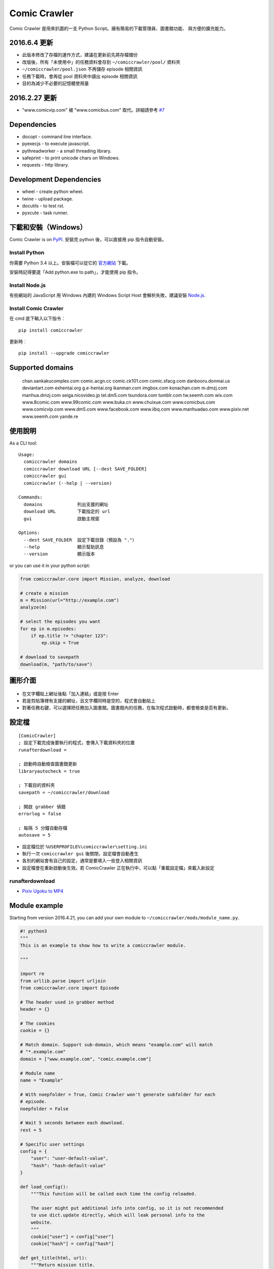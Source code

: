 Comic Crawler
=============

Comic Crawler 是用來扒圖的一支 Python Script。擁有簡易的下載管理員、圖書館功能、 與方便的擴充能力。

2016.6.4 更新
--------------

-  此版本修改了存檔的運作方式，建議在更新前先將存檔備份
-  改版後，所有「未使用中」的任務資料會存到 ``~/comiccrawler/pool/`` 資料夾
-  ``~/comiccrawler/pool.json`` 不再儲存 episode 相關資訊
-  任務下載時，會再從 pool 資料夾中讀出 episode 相關資訊
-  目的為減少不必要的記憶體使用量

2016.2.27 更新
--------------

-  "www.comicvip.com" 被 "www.comicbus.com" 取代。詳細請參考 `#7 <https://github.com/eight04/ComicCrawler/issues/7>`__

Dependencies
------------

-  docopt - command line interface.
-  pyexecjs - to execute javascript.
-  pythreadworker - a small threading library.
-  safeprint - to print unicode chars on Windows.
-  requests - http library.

Development Dependencies
------------------------

-  wheel - create python wheel.
-  twine - upload package.
-  docutils - to test rst.
-  pyxcute - task runner.

下載和安裝（Windows）
---------------------

Comic Crawler is on
`PyPI <https://pypi.python.org/pypi/comiccrawler/>`__. 安裝完
python 後，可以直接用 pip 指令自動安裝。

Install Python
~~~~~~~~~~~~~~

你需要 Python 3.4 以上。安裝檔可以從它的
`官方網站 <https://www.python.org/>`__ 下載。

安裝時記得要選「Add python.exe to path」，才能使用 pip 指令。

Install Node.js
~~~~~~~~~~~~~~~

有些網站的 JavaScript 用 Windows 內建的 Windows Script Host
會解析失敗，建議安裝 `Node.js <https://nodejs.org/>`__.

Install Comic Crawler
~~~~~~~~~~~~~~~~~~~~~

在 cmd 底下輸入以下指令︰

::

    pip install comiccrawler

更新時︰

::

    pip install --upgrade comiccrawler

Supported domains
-----------------

.. DOMAINS
..

    chan.sankakucomplex.com comic.acgn.cc comic.ck101.com comic.sfacg.com danbooru.donmai.us deviantart.com exhentai.org g.e-hentai.org ikanman.com imgbox.com konachan.com m.dmzj.com manhua.dmzj.com seiga.nicovideo.jp tel.dm5.com tsundora.com tumblr.com tw.seemh.com wix.com www.8comic.com www.99comic.com www.buka.cn www.chuixue.com www.comicbus.com www.comicvip.com www.dm5.com www.facebook.com www.iibq.com www.manhuadao.com www.pixiv.net www.seemh.com yande.re

.. END DOMAINS

使用說明
--------

As a CLI tool:

::

    Usage:
      comiccrawler domains
      comiccrawler download URL [--dest SAVE_FOLDER]
      comiccrawler gui
      comiccrawler (--help | --version)

    Commands:
      domains             列出支援的網址
      download URL        下載指定的 url
      gui                 啟動主視窗

    Options:
      --dest SAVE_FOLDER  設定下載目錄（預設為 "."）
      --help              顯示幫助訊息
      --version           顯示版本

or you can use it in your python script:

.. code:: python

    from comiccrawler.core import Mission, analyze, download

    # create a mission
    m = Mission(url="http://example.com")
    analyze(m)

    # select the episodes you want
    for ep in m.episodes:
        if ep.title != "chapter 123":
            ep.skip = True

    # download to savepath
    download(m, "path/to/save")

圖形介面
--------

.. figure:: http://i.imgur.com/ZzF0YFx.png
   :alt: 主視窗

-  在文字欄貼上網址後點「加入連結」或是按 Enter
-  若是剪貼簿裡有支援的網址，且文字欄同時是空的，程式會自動貼上
-  對著任務右鍵，可以選擇把任務加入圖書館。圖書館內的任務，在每次程式啟動時，都會檢查是否有更新。

設定檔
------

::

    [ComicCrawler]
    ; 設定下載完成後要執行的程式，會傳入下載資料夾的位置
    runafterdownload =

    ; 啟動時自動檢查圖書館更新
    libraryautocheck = true

    ; 下載目的資料夾
    savepath = ~/comiccrawler/download

    ; 開啟 grabber 偵錯
    errorlog = false

    ; 每隔 5 分鐘自動存檔
    autosave = 5

-  設定檔位於 ``%USERPROFILE%\comiccrawler\setting.ini``
-  執行一次 ``comiccrawler gui`` 後關閉，設定檔會自動產生
-  各別的網站會有自己的設定，通常是要填入一些登入相關資訊
-  設定檔會在重新啟動後生效。若 ComicCrawler 正在執行中，可以點「重載設定檔」來載入新設定

runafterdownload
~~~~~~~~~~~~~~~~

-  `Pixiv Ugoku to MP4 <https://github.com/eight04/bunch-of-shells/tree/master/Pixiv%20Ugoku%20to%20MP4>`__

Module example
--------------

Starting from version 2016.4.21, you can add your own module to ``~/comiccrawler/mods/module_name.py``.

.. code:: python

    #! python3
    """
    This is an example to show how to write a comiccrawler module.

    """

    import re
    from urllib.parse import urljoin
    from comiccrawler.core import Episode

    # The header used in grabber method
    header = {}

    # The cookies
    cookie = {}

    # Match domain. Support sub-domain, which means "example.com" will match
    # "*.example.com"
    domain = ["www.example.com", "comic.example.com"]

    # Module name
    name = "Example"

    # With noepfolder = True, Comic Crawler won't generate subfolder for each
    # episode.
    noepfolder = False

    # Wait 5 seconds between each download.
    rest = 5

    # Specific user settings
    config = {
        "user": "user-default-value",
        "hash": "hash-default-value"
    }

    def load_config():
        """This function will be called each time the config reloaded.

        The user might put additional info into config, so it is not recommended
        to use dict.update directly, which will leak personal info to the 
        website.
        """
        cookie["user"] = config["user"]
        cookie["hash"] = config["hash"]

    def get_title(html, url):
        """Return mission title.

        Title will be used in saving filepath, so be sure to avoid duplicate title.
        """
        return re.search("<h1 id='title'>(.+?)</h1>", html).group(1)

    def get_episodes(html, url):
        """Return episode list.

        The episode list should be sorted by date, oldest first.
        If the episode list is multi-pages, specify the url of next page in
        get_next_page.
        """
        match_list = re.findall("<a href='(.+?)'>(.+?)</a>", html)
        return [Episode(title, urljoin(url, ep_url))
                for ep_url, title in match_list]

    def get_images(html, url):
        """Get the URL of all images.

        The result could be:

        -  A list of image URL.
        -  A generator yielding image URL.
        -  An image URL, when there is only one image in current page.

        An `image URL` means the URL string of the image or a callback function
        which returns the URL of the image.

        If the episode has multi-pages, specify the url of next page in
        get_next_page.

        Use generator in caution! If your generator raised any error between
        two images, next call to the generator will always result in
        StopIteration, which means that Comic Crawler will think it had crawled
        all images and navigate to next page. If you need to use grabhtml()
        between each pages (i.e. may raise HTTPError), you should return a list
        of callback!
        """
        return re.findall("<img src='(.+?)'>", html)

    def get_next_page(html, url):
        """Return the url of the next page."""
        match = re.search("<a id='nextpage' href='(.+?)'>next</a>", html)
        if match:
            return match.group(1)

    def errorhandler(error, episode):
        """Downloader will call errorhandler if there is an error happened when
        downloading image. Normally you can just ignore this function.
        """
        pass

    def imagehandler(ext, b):
        """If this function exist, Comic Crawler will call it before saving
        image to disk, letting the module be able to edit the image.

        @ext  A str of image extension. Including "." (e.g. ".jpg")
        @b    The bytes object of the image.

        It should return a (result_ext, result_b) tuple.
        """
        return (ext, b)

Todos
-----

-  Make grabber be able to return verbose info?
-  Need a better error log system.
-  Support pool in Sankaku.
-  Add module.get_episode_id to make the module decide how to compare episodes.

Changelog
---------

-  2016.6.14

   -  Fix: always re-init in crawlpage loop!

-  2016.6.12

   -  Use GBK instead of GB2312 in grabber.
   -  Add the ability to get title from non-user page in nico.
   -  Fix: unable to add mission in chuixue.
   -  Fix: unable to download image in nico.
   -  Fix: episode is lost after changing the name of the mission.
   -  Fix: unable to recheck update after login error.

-  2016.6.10

   -  Change how to handle HTTP 429 error. Let the mission drop.
   -  Add login check in sankaku.
   -  Support .jpe(.jpg), .webm file types.

-  2016.6.4

   -  Change how saved data works. Comic Crawler will write inactive mission data into ``~/comiccrawler/pool/`` folder to save the memory.
   -  Fix regex in dA.
   -  Fix sankaku's hang. Do not suppress 429 error in grabber.

-  2016.6.3

   -  Minor change to save/load file function to avoid unnecessary copy.
   -  Comic Crawler will now execute `runafterdownload` command both from the default section and the module section.

-  2016.5.30

   -  Add module.imagehandler, which can edit the image file before saving to disk.
   -  Write frame info into ugoku zip in pixiv.

-  2016.5.28

   -  Change how config work. Now you can specify different setting in each sections. (e.g. use different savepath with different module)
   -  Save frame info about ugoku in pixiv.
   -  Drop config.update in module.load_config.
   -  Try to support additional info in get_images.

-  2016.5.24

   -  Support buka.

-  2016.5.20

   -  Find server by executing js in seemh.

-  2016.5.15

   -  Fix dependency scheme.

-  2016.5.2

   -  Use `Conten-Type` header to guess file extension.
   -  Fix a bug that the thread is not removed when recived DOWNLOAD_INVALID.
   -  Pause download when meeting 509 error in exh.
   -  Add .mp4 to valid file types.

-  2016.5.1.1

   -  Fix a bug that Comic Crawler doesn't retry when the first connection failed.
   -  Add `Episode.image`, so the module can supply image list during constructing Episode.

-  2016.5.1

   -  Support wix.com.

-  2016.4.27

   -  Domain changed in seemh.

-  2016.4.26.1

   -  Fix charset encoding bug.

-  2016.4.26

   -  Fix config bug with upper-case key.
   -  Check urls of old episodes to avoid unnecessary analyzing.
   -  Add option to get original image in exh. It will cost 5x of viewing limit.

-  2016.4.22.3

   -  Fix retry-after hanged bug.
   -  Fix cnfig override bug. Use ``ComicCrawler`` section to replace ``DEFAULT`` section.
   -  Support account login in sankaku.
   -  Support HTTP error log before raising.
   -  Show next page url while analyzing.

-  2016.4.22.2

   -  Move to pythreadworker 0.5.0

-  2016.4.22.1

   -  Support loading module in python3.4.

-  2016.4.22

   -  Fix setup.py. Use find_packages.

-  2016.4.21

   -  Big rewrite.
   -  Move to requests.
   -  Move to pythreadworker 0.4.0.
   -  Add the ability to load module from ``~/comiccrawler/mods``
   -  Drop migrate command.

-  2016.4.20

   -  Update install_requires.

-  2016.4.13

   -  Fix facebook bug.
   -  Move to doit.

-  2016.4.8

   -  Fix get_next_page error.
   -  Fix key error in CLI.

-  2016.4.4

   -  Use new API!
   -  Analyzer will check the last episode to decide whether to analyze all pages.
   -  Support multiple images in one page.
   -  Change how getimgurl and getimgurls work.

-  2016.4.2

   -  Add tumblr module.
   -  Enhance: support sub-domain in ``mods.get_module``.

-  2016.3.27

   -  Fix: handle deleted post (konachan).
   -  Fix: enhance dialog. try to fix `#8 <https://github.com/eight04/ComicCrawler/issues/8>`__.

-  2016.2.29

   -  Fix: use latest comicview.js (8comic).

-  2016.2.27

   -  Fix: lastcheckupdate doesn't work.
   -  Add: comicbus domain (8comic).

-  2016.2.15.1

   -  Fix: can not add mission.

-  2016.2.15

   -  Add `lastcheckupdate` setting. Now the library will only automatically check updates once a day.
   -  Refactor. Use MissionProxy, Mission doesn't inherit UserWorker anymore.

-  2016.1.26

   -  Change: checking updates won't affect mission which is downloading.
   -  Fix: page won't skip if the savepath contains "~".
   -  Add: a new url pattern in facebook.

-  2016.1.17

   -  Fix: an url matching issue in Facebook.
   -  Enhance: downloader will loop through other episodes rather than stop current mission on crawlpage error.

-  2016.1.15

   -  Fix: ComicCrawler doesn't save session during downloading.

-  2016.1.13

   -  Handle HTTPError 429.

-  2016.1.12

   -  Add facebook module.
   -  Add ``circular`` option in module. Which should be set to ``True`` if downloader doesn't know which is the last page of the album. (e.g. Facebook)

-  2016.1.3

   -  Fix downloading failed in seemh.

-  2015.12.9

   -  Fix build-time dependencies.

-  2015.11.8

   -  Fix next page issue in danbooru.

-  2015.10.25

   -  Support nico seiga.
   -  Try to fix MemoryError when writing files.

-  2015.10.9

   -  Fix unicode range error in gui. See http://is.gd/F6JfjD

-  2015.10.8

   -  Fix an error that unable to skip episode in pixiv module.

-  2015.10.7

   -  Fix errors that unable to create folder if title contains "{}" characters.

-  2015.10.6

   -  Support search page in pixiv module.

-  2015.9.29

   -  Support http://www.chuixue.com.

-  2015.8.7

   -  Fixed sfacg bug.

-  2015.7.31

   -  Fixed: libraryautocheck option does not work.

-  2015.7.23

   -  Add module dmzj\_m. Some expunged manga may be accessed from mobile page. ``http://manhua.dmzj.com/name => http://m.dmzj.com/info/name.html``

-  2015.7.22

   -  Fix bug in module eight.

-  2015.7.17

   -  Fix episode selecting bug.

-  2015.7.16

   -  Added:

      -  Cleanup unused missions after session loads.
      -  Handle ajax episode list in seemh.
      -  Show an error if no update to download when clicking "download updates".
      -  Show an error if failing to load session.

   -  Changed:

      -  Always use "UPDATE" state if the mission is not complete after re-analyzing.
      -  Create backup if failing to load session instead of moving them to "invalid-save" folder.
      -  Check edit flag in MissionManager.save().

   -  Fixed:

      -  Can not download "updated" mission.
      -  Update checking will stop on error.
      -  Sankaku module is still using old method to create Episode.

-  2015.7.15

   -  Add module seemh.

-  2015.7.14

   -  Refactor: pull out download\_manager, mission\_manager.
   -  Enhance content\_write: use os.replace.
   -  Fix mission\_manager save loop interval.

-  2015.7.7

   -  Fix danbooru bug.
   -  Fix dmzj bug.

-  2015.7.6

   -  Fix getepisodes regex in exh.

-  2015.7.5

   -  Add error handler to dm5.
   -  Add error handler to acgn.

-  2015.7.4

   -  Support imgbox.

-  2015.6.22

   -  Support tsundora.

-  2015.6.18

   -  Fix url quoting issue.

-  2015.6.14

   -  Enhance ``safeprint``. Use ``echo`` command.
   -  Enhance ``content_write``. Add ``append=False`` option.
   -  Enhance ``Crawler``. Cache imgurl.
   -  Enhance ``grabber``. Add ``cookie=None`` option. Change errorlog behavior.
   -  Fix ``grabber`` unicode encoding issue.
   -  Some module update.

-  2015.6.13

   -  Fix ``clean_finished``
   -  Fix ``console_download``
   -  Enhance ``get_by_state``

Author
------

-  eight eight04@gmail.com


